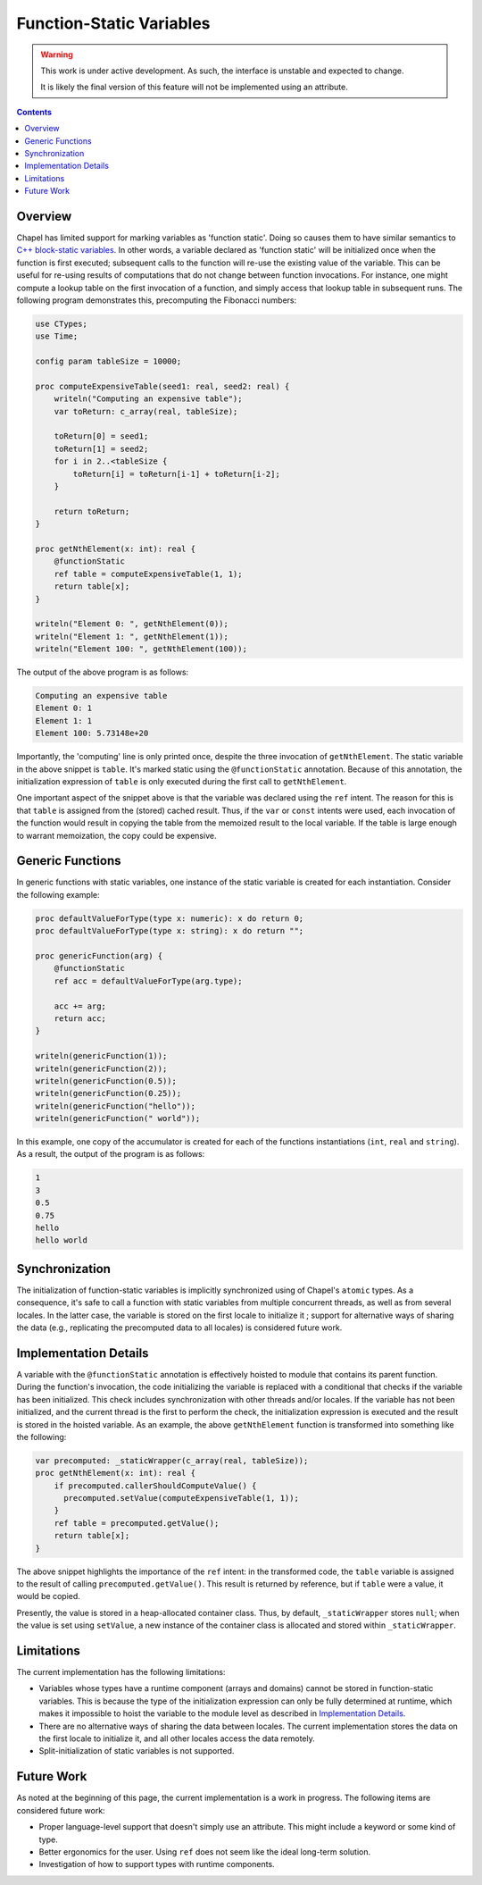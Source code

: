 .. _readme-static:

.. default-domain:: chpl

Function-Static Variables
=========================

.. warning::

  This work is under active development. As such, the interface is unstable and
  expected to change.

  It is likely the final version of this feature will not be implemented
  using an attribute.

.. contents::

Overview
--------
Chapel has limited support for marking variables as 'function static'. Doing
so causes them to have similar semantics to
`C++ block-static variables <https://en.cppreference.com/w/cpp/language/storage_duration#Static_local_variables>`_.
In other words, a variable declared as 'function static' will be initialized once
when the function is first executed; subsequent calls to the function will
re-use the existing value of the variable. This can be useful for re-using
results of computations that do not change between function invocations. For
instance, one might compute a lookup table on the first invocation of a function,
and simply access that lookup table in subsequent runs. The following program
demonstrates this, precomputing the Fibonacci numbers:

.. code-block:: chapel

   use CTypes;
   use Time;

   config param tableSize = 10000;

   proc computeExpensiveTable(seed1: real, seed2: real) {
       writeln("Computing an expensive table");
       var toReturn: c_array(real, tableSize);

       toReturn[0] = seed1;
       toReturn[1] = seed2;
       for i in 2..<tableSize {
           toReturn[i] = toReturn[i-1] + toReturn[i-2];
       }

       return toReturn;
   }

   proc getNthElement(x: int): real {
       @functionStatic
       ref table = computeExpensiveTable(1, 1);
       return table[x];
   }

   writeln("Element 0: ", getNthElement(0));
   writeln("Element 1: ", getNthElement(1));
   writeln("Element 100: ", getNthElement(100));

The output of the above program is as follows:

.. code-block:: none

   Computing an expensive table
   Element 0: 1
   Element 1: 1
   Element 100: 5.73148e+20

Importantly, the 'computing' line is only printed once, despite the three
invocation of ``getNthElement``. The static variable in the above snippet is
``table``. It's marked static using the ``@functionStatic`` annotation.
Because of this annotation, the initialization expression of ``table``
is only executed during the first call to ``getNthElement``.

One important aspect of the snippet above is that the variable was declared
using the ``ref`` intent. The reason for this is that ``table`` is
assigned from the (stored) cached result. Thus, if the ``var`` or ``const``
intents were used, each invocation of the function would result in copying
the table from the memoized result to the local variable. If the table
is large enough to warrant memoization, the copy could be expensive.

Generic Functions
-----------------
In generic functions with static variables, one instance of the static
variable is created for each instantiation. Consider the following example:

.. code-block:: chapel

   proc defaultValueForType(type x: numeric): x do return 0;
   proc defaultValueForType(type x: string): x do return "";

   proc genericFunction(arg) {
       @functionStatic
       ref acc = defaultValueForType(arg.type);

       acc += arg;
       return acc;
   }

   writeln(genericFunction(1));
   writeln(genericFunction(2));
   writeln(genericFunction(0.5));
   writeln(genericFunction(0.25));
   writeln(genericFunction("hello"));
   writeln(genericFunction(" world"));

In this example, one copy of the accumulator is created for each of the
functions instantiations (``int``, ``real`` and ``string``). As a result,
the output of the program is as follows:

.. code-block:: none

   1
   3
   0.5
   0.75
   hello
   hello world

Synchronization
---------------

The initialization of function-static variables is implicitly synchronized
using of Chapel's ``atomic`` types. As a consequence, it's safe to call a
function with static variables from multiple concurrent threads, as well as
from several locales. In the latter case, the variable is stored on the first
locale to initialize it ; support for alternative ways of sharing the data
(e.g., replicating the precomputed data to all locales) is considered future
work.

Implementation Details
----------------------

A variable with the ``@functionStatic`` annotation is effectively hoisted
to module that contains its parent function. During the function's
invocation, the code initializing the variable is replaced with a conditional
that checks if the variable has been initialized. This check includes
synchronization with other threads and/or locales. If the variable has not
been initialized, and the current thread is the first to perform the check,
the initialization expression is executed and the result is stored in
the hoisted variable. As an example, the above ``getNthElement`` function
is transformed into something like the following:


.. code-block:: chapel

   var precomputed: _staticWrapper(c_array(real, tableSize));
   proc getNthElement(x: int): real {
       if precomputed.callerShouldComputeValue() {
         precomputed.setValue(computeExpensiveTable(1, 1));
       }
       ref table = precomputed.getValue();
       return table[x];
   }

The above snippet highlights the importance of the ``ref`` intent:
in the transformed code, the ``table`` variable is assigned to the result
of calling ``precomputed.getValue()``. This result is returned by reference,
but if ``table`` were a value, it would be copied.

Presently, the value is stored in a heap-allocated container class. Thus, by
default, ``_staticWrapper`` stores ``null``; when the value is set using
``setValue``, a new instance of the container class is allocated and stored
within ``_staticWrapper``.

Limitations
-----------

The current implementation has the following limitations:

* Variables whose types have a runtime component (arrays and domains)
  cannot be stored in function-static variables. This is because the type
  of the initialization expression can only be fully determined at runtime,
  which makes it impossible to hoist the variable to the module level as
  described in `Implementation Details`_.
* There are no alternative ways of sharing the data between locales. The
  current implementation stores the data on the first locale to initialize
  it, and all other locales access the data remotely.
* Split-initialization of static variables is not supported.

Future Work
-----------

As noted at the beginning of this page, the current implementation is
a work in progress. The following items are considered future work:

* Proper language-level support that doesn't simply use an attribute. This
  might include a keyword or some kind of type.
* Better ergonomics for the user. Using ``ref`` does not seem like the ideal
  long-term solution.
* Investigation of how to support types with runtime components.
